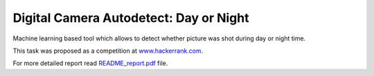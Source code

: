 Digital Camera Autodetect: Day or Night
========================================

Machine learning based tool which allows to detect whether picture was shot during day or night time.

This task was proposed as a competition at `www.hackerrank.com <https://www.hackerrank.com/challenges/digital-camera-day-or-night>`_.

For more detailed report read `README_report.pdf <https://github.com/luchko/digital-camera-day-or-night/blob/master/README_report.pdf>`_ file.
